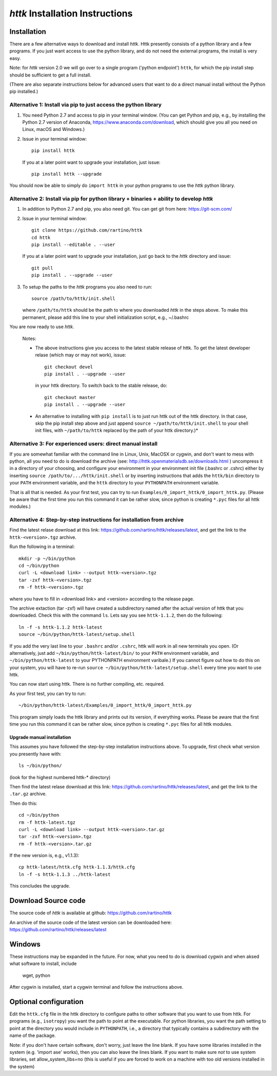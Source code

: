 =====================================================================
*httk* Installation Instructions
=====================================================================
.. raw:: text
   :file: header.tpl

Installation
------------

There are a few alternative ways to download and install *httk*. Httk
presently consists of a python library and a few programs. If you just
want access to use the python library, and do not need the external
programs, the install is very easy.

Note: for *httk* version 2.0 we will go over to a single program
('python endpoint') ``httk``, for which the pip install step should be
sufficient to get a full install.

(There are also separate instructions below for advanced users that
want to do a direct manual install without the Python pip installed.)


Alternative 1: Install via pip to just access the python library
*****************************************************************

1. You need Python 2.7 and access to pip in your terminal
   window. (You can get Python and pip, e.g., by installing the Python 2.7 version
   of Anaconda, https://www.anaconda.com/download, which should give you
   all you need on Linux, macOS and Windows.)

2. Issue in your terminal window::

     pip install httk 

   If you at a later point want to upgrade your installation, just
   issue::

     pip install httk --upgrade

You should now be able to simply do ``import httk`` in your python programs to use the *httk* python library.
     
Alternative 2: Install via pip for python library + binaries + ability to develop *httk*
****************************************************************************************

1. In addition to Python 2.7 and pip, you also need git.
   You can get git from here: https://git-scm.com/ 

2. Issue in your terminal window::

     git clone https://github.com/rartino/httk
     cd httk
     pip install --editable . --user

   If you at a later point want to upgrade your installation, just go
   back to the *httk* directory and issue::

     git pull
     pip install . --upgrade --user

3. To setup the paths to the *httk* programs you also need to run::

     source /path/to/httk/init.shell

   where ``/path/to/httk`` should be the path to where you downloaded
   *httk* in the steps above. To make this permanent, please add this
   line to your shell initialization script, e.g., ~/.bashrc

You are now ready to use *httk*.

  Notes:

  * The above instructions give you access to the latest stable release of httk.
    To get the latest developer relase (which may or may not work), issue::

	 git checkout devel
	 pip install . --upgrade --user

    in your httk directory. To switch back to the stable release, do::

	 git checkout master
	 pip install . --upgrade --user	
  
  * An alternative to installing with ``pip install`` is to just run httk out of the
    httk directory. In that case, skip the pip install step above and just append
    ``source ~/path/to/httk/init.shell`` to your shell init files,
    with ``~/path/to/httk`` replaced by the path of your httk directory.)*
  

Alternative 3: For experienced users: direct manual install
***********************************************************

If you are somewhat familiar with the command line in Linux, Unix,
MacOSX or cygwin, and don't want to mess with python, all you need to
do is download the archive (see:
http://httk.openmaterialsdb.se/downloads.html ) uncompress it in a
directory of your choosing, and configure your environment in your
environment init file (.bashrc or .cshrc) either by inserting ``source
/path/to/.../httk/init.shell`` or by inserting instructions that adds
the ``httk/bin`` directory to your ``PATH`` environment variable, and
the ``httk`` directory to your ``PYTHONPATH`` environment variable.

That is all that is needed. As your first test, you can try to run
``Examples/0_import_httk/0_import_httk.py``. (Please be aware that the
first time you run this command it can be rather slow, since python is
creating ``*.pyc`` files for all httk modules.)

 
Alternative 4: Step-by-step instructions for installation from archive
**********************************************************************

Find the latest relase download at this link: https://github.com/rartino/httk/releases/latest, and get the link to the
``httk-<version>.tgz`` archive.

Run the following in a terminal::

  mkdir -p ~/bin/python
  cd ~/bin/python
  curl -L <download link> --output httk-<version>.tgz
  tar -zxf httk-<version>.tgz
  rm -f httk-<version>.tgz

where you have to fill in <download link> and <version> according to the release page.
  
The archive extaction (tar -zxf) will have created a subdirectory
named after the actual version of httk that you downloaded. Check this
with the command ``ls``. Lets say you see ``httk-1.1.2``, then do the
following::

  ln -f -s httk-1.1.2 httk-latest
  source ~/bin/python/httk-latest/setup.shell

If you add the very last line to your ``.bashrc`` and/or ``.cshrc``, httk will work in all new terminals you open. (Or alternatively, just add
``~/bin/python/httk-latest/bin/`` to your ``PATH`` environment variable, and
``~/bin/python/httk-latest`` to your PYTHONPATH environment varibale.) If you cannot figure out how to do this on your system, you will have to re-run ``source ~/bin/python/httk-latest/setup.shell`` every time you want to use httk.

You can now start using httk. There is no further compiling, etc. required.

As your first test, you can try to run::

  ~/bin/python/httk-latest/Examples/0_import_httk/0_import_httk.py

This program simply loads the httk library and prints out its version, if everything works. Please be aware that the first time you run this command it can be rather slow, since python is creating ``*.pyc`` files for all httk modules.


Upgrade manual installation
...........................

This assumes you have followed the step-by-step installation instructions above. To upgrade, first check what version you presently have with::

  ls ~/bin/python/

(look for the highest numbered httk-* directory)

Then find the latest relase download at this link: https://github.com/rartino/httk/releases/latest, and get the link to the
``.tar.gz`` archive.

Then do this::

  cd ~/bin/python
  rm -f httk-latest.tgz
  curl -L <download link> --output httk-<version>.tar.gz  
  tar -zxf httk-<version>.tgz
  rm -f httk-<version>.tar.gz
  
If the new version is, e.g., v1.1.3)::

  cp httk-latest/httk.cfg httk-1.1.3/httk.cfg
  ln -f -s httk-1.1.3 ../httk-latest

This concludes the upgrade.

Download Source code
--------------------

The source code of *httk* is available at github: https://github.com/rartino/httk

An archive of the source code of the latest version can be downloaded here: https://github.com/rartino/httk/releases/latest


Windows
-------

These instructions may be expanded in the future. For now,
what you need to do is download cygwin and when aksed what software
to install, include

  wget, python

After cygwin is installed, start a cygwin terminal and follow the
instructions above.

Optional configuration
----------------------

Edit the ``httk.cfg`` file in the httk directory to configure paths to
other software that you want to use from httk. For programs (e.g.,
``isotropy``) you want the path to point at the executable. For python
libraries, you want the path setting to point at the directory you
would include in ``PYTHONPATH``, i.e., a directory that typically contains
a subdirectory with the name of the package.

Note: if you don't have certain software, don't worry, just leave the
line blank. If you have some libraries installed in the system
(e.g. 'import ase' works), then you can also leave the lines blank. If
you want to make sure *not* to use system libraries, set
allow_system_libs=no (this is useful if you are forced to work on a
machine with too old versions installed in the system)
      
.. raw:: html

  <p>Now, please check out the various resources mentioned in :doc:`index` and look at the Tutorial/ and/or Examples/ programs.</p>

.. raw:: text

  Now you should read relevant parts of README.txt and look at the Tutorial/ and/or Examples/ programs.


